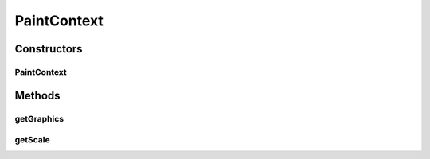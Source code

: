 .. java:import:: java.awt Graphics2D

PaintContext
============

.. java:package:: ca.nengo.ui.lib.world
   :noindex:

.. java:type:: public class PaintContext

Constructors
------------
PaintContext
^^^^^^^^^^^^

.. java:constructor:: public PaintContext(Graphics2D graphics, double scale)
   :outertype: PaintContext

Methods
-------
getGraphics
^^^^^^^^^^^

.. java:method:: public Graphics2D getGraphics()
   :outertype: PaintContext

getScale
^^^^^^^^

.. java:method:: public double getScale()
   :outertype: PaintContext

